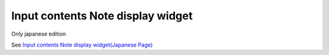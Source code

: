=====================================================
Input contents Note display widget
=====================================================

Only japanese edition

See `Input contents Note display widget(Japanese Page) <https://nablarch.github.io/docs/LATEST/doc/development_tools/ui_dev/doc/reference_jsp_widgets/field_hint.html>`_


